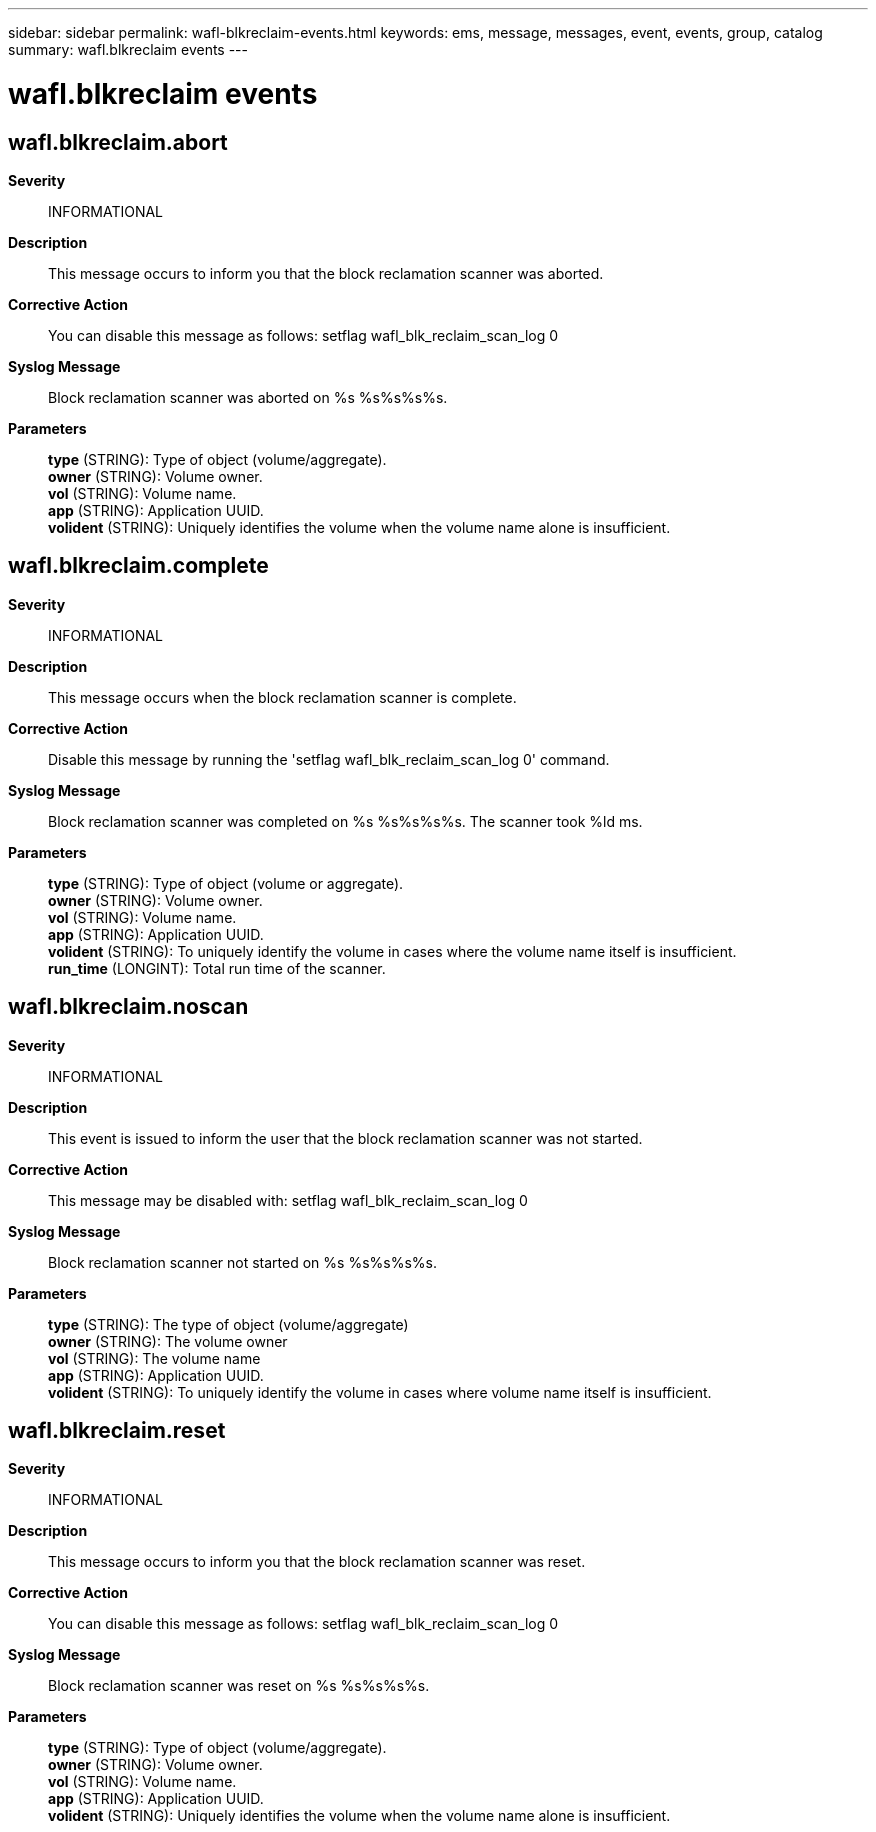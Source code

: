 ---
sidebar: sidebar
permalink: wafl-blkreclaim-events.html
keywords: ems, message, messages, event, events, group, catalog
summary: wafl.blkreclaim events
---

= wafl.blkreclaim events
:toclevels: 1
:hardbreaks:
:nofooter:
:icons: font
:linkattrs:
:imagesdir: ./media/

== wafl.blkreclaim.abort
*Severity*::
INFORMATIONAL
*Description*::
This message occurs to inform you that the block reclamation scanner was aborted.
*Corrective Action*::
You can disable this message as follows: setflag wafl_blk_reclaim_scan_log 0
*Syslog Message*::
Block reclamation scanner was aborted on %s %s%s%s%s.
*Parameters*::
*type* (STRING): Type of object (volume/aggregate).
*owner* (STRING): Volume owner.
*vol* (STRING): Volume name.
*app* (STRING): Application UUID.
*volident* (STRING): Uniquely identifies the volume when the volume name alone is insufficient.

== wafl.blkreclaim.complete
*Severity*::
INFORMATIONAL
*Description*::
This message occurs when the block reclamation scanner is complete.
*Corrective Action*::
Disable this message by running the 'setflag wafl_blk_reclaim_scan_log 0' command.
*Syslog Message*::
Block reclamation scanner was completed on %s %s%s%s%s. The scanner took %ld ms.
*Parameters*::
*type* (STRING): Type of object (volume or aggregate).
*owner* (STRING): Volume owner.
*vol* (STRING): Volume name.
*app* (STRING): Application UUID.
*volident* (STRING): To uniquely identify the volume in cases where the volume name itself is insufficient.
*run_time* (LONGINT): Total run time of the scanner.

== wafl.blkreclaim.noscan
*Severity*::
INFORMATIONAL
*Description*::
This event is issued to inform the user that the block reclamation scanner was not started.
*Corrective Action*::
This message may be disabled with: setflag wafl_blk_reclaim_scan_log 0
*Syslog Message*::
Block reclamation scanner not started on %s %s%s%s%s.
*Parameters*::
*type* (STRING): The type of object (volume/aggregate)
*owner* (STRING): The volume owner
*vol* (STRING): The volume name
*app* (STRING): Application UUID.
*volident* (STRING): To uniquely identify the volume in cases where volume name itself is insufficient.

== wafl.blkreclaim.reset
*Severity*::
INFORMATIONAL
*Description*::
This message occurs to inform you that the block reclamation scanner was reset.
*Corrective Action*::
You can disable this message as follows: setflag wafl_blk_reclaim_scan_log 0
*Syslog Message*::
Block reclamation scanner was reset on %s %s%s%s%s.
*Parameters*::
*type* (STRING): Type of object (volume/aggregate).
*owner* (STRING): Volume owner.
*vol* (STRING): Volume name.
*app* (STRING): Application UUID.
*volident* (STRING): Uniquely identifies the volume when the volume name alone is insufficient.
